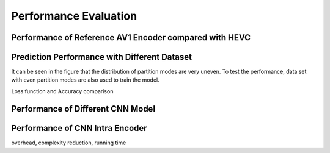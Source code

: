 Performance Evaluation
===============================================

==========================================================
Performance of Reference AV1 Encoder compared with HEVC
==========================================================


==============================================
Prediction Performance with Different Dataset
==============================================
It can be seen in the figure that the distribution of partition modes are very uneven. To test the performance, data set with even partition modes are also used to train the model.

Loss function and Accuracy comparison



====================================
Performance of Different CNN Model
====================================




====================================
Performance of CNN Intra Encoder
====================================

overhead, complexity reduction, running time
